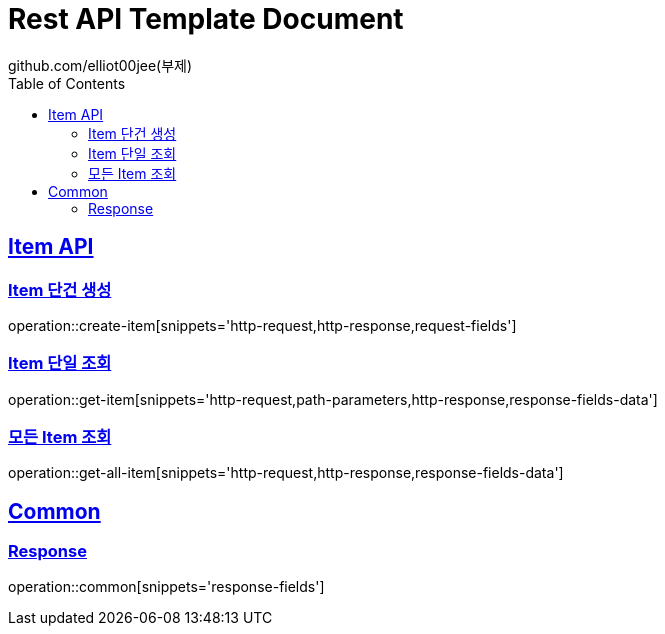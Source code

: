 = Rest API Template Document
github.com/elliot00jee(부제)
:doctype: book
:icons: font
:source-highlighter: highlightjs
:toc: left
:toclevels: 2
:sectlinks:

[[Item-API]]
== Item API

[[Item-생성]]
=== Item 단건 생성
operation::create-item[snippets='http-request,http-response,request-fields']

[[Item-단일-조회]]
=== Item 단일 조회
operation::get-item[snippets='http-request,path-parameters,http-response,response-fields-data']

[[모든-Item-조회]]
=== 모든 Item 조회
operation::get-all-item[snippets='http-request,http-response,response-fields-data']

[[Common]]
== Common
[[Response]]
=== Response
operation::common[snippets='response-fields']

